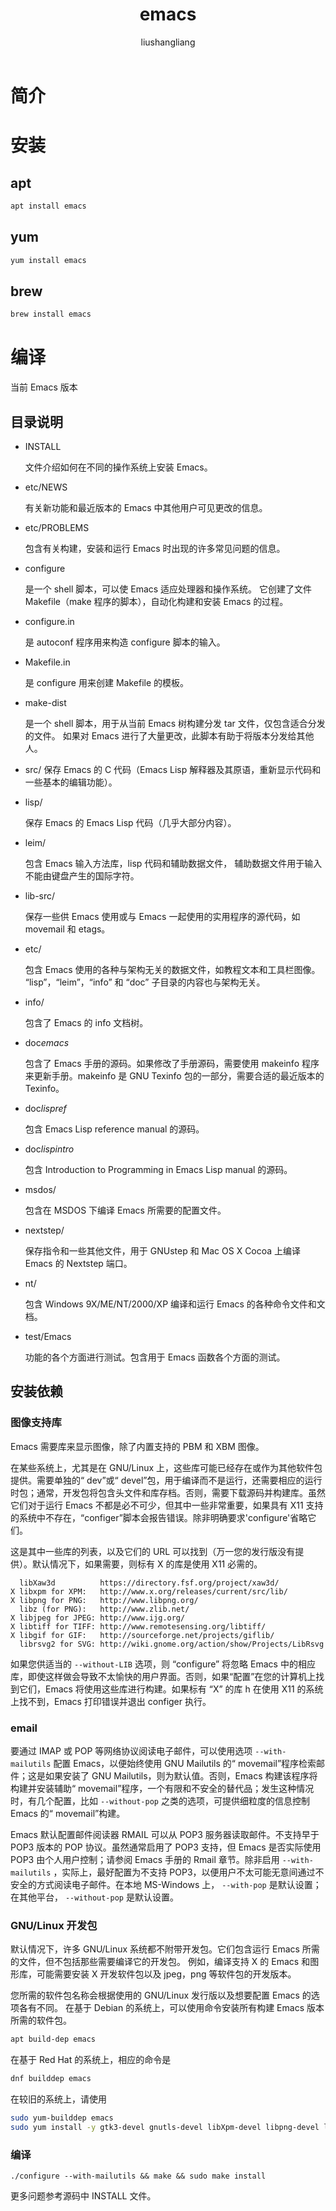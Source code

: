 # -*- coding:utf-8-*-
#+TITLE: emacs
#+AUTHOR: liushangliang
#+EMAIL: phenix3443+github@gmail.com

* 简介


* 安装
** apt
   #+BEGIN_SRC sh
apt install emacs
   #+END_SRC
** yum
   #+BEGIN_SRC sh
yum install emacs
   #+END_SRC
** brew
   #+BEGIN_SRC sh
brew install emacs
   #+END_SRC

* 编译
  当前 Emacs 版本 src_elisp[:exports results]{emacs-version}

** 目录说明
   + INSTALL

     文件介绍如何在不同的操作系统上安装 Emacs。

   + etc/NEWS

     有关新功能和最近版本的 Emacs 中其他用户可见更改的信息。

   + etc/PROBLEMS

     包含有关构建，安装和运行 Emacs 时出现的许多常见问题的信息。

   + configure

     是一个 shell 脚本，可以使 Emacs 适应处理器和操作系统。 它创建了文件 Makefile（make 程序的脚本），自动化构建和安装 Emacs 的过程。

   + configure.in

     是 autoconf 程序用来构造 configure 脚本的输入。

   + Makefile.in

     是 configure 用来创建 Makefile 的模板。

   + make-dist

     是一个 shell 脚本，用于从当前 Emacs 树构建分发 tar 文件，仅包含适合分发的文件。 如果对 Emacs 进行了大量更改，此脚本有助于将版本分发给其他人。

   + src/
     保存 Emacs 的 C 代码（Emacs Lisp 解释器及其原语，重新显示代码和一些基本的编辑功能）。

   + lisp/

     保存 Emacs 的 Emacs Lisp 代码（几乎大部分内容）。

   + leim/

     包含 Emacs 输入方法库，lisp 代码和辅助数据文件， 辅助数据文件用于输入不能由键盘产生的国际字符。

   + lib-src/

     保存一些供 Emacs 使用或与 Emacs 一起使用的实用程序的源代码，如 movemail 和 etags。

   + etc/

     包含 Emacs 使用的各种与架构无关的数据文件，如教程文本和工具栏图像。 “lisp”，“leim”，“info” 和 “doc” 子目录的内容也与架构无关。

   + info/

     包含了 Emacs 的 info 文档树。

   + doc/emacs/

     包含了 Emacs 手册的源码。如果修改了手册源码，需要使用 makeinfo 程序来更新手册。makeinfo 是 GNU Texinfo 包的一部分，需要合适的最近版本的 Texinfo。

   + doc/lispref/

     包含 Emacs Lisp reference manual 的源码。

   + doc/lispintro/

     包含 Introduction to Programming in Emacs Lisp manual 的源码。

   + msdos/

     包含在 MSDOS 下编译 Emacs 所需要的配置文件。

   + nextstep/

     保存指令和一些其他文件，用于 GNUstep 和 Mac OS X Cocoa 上编译 Emacs 的 Nextstep 端口。

   + nt/

     包含 Windows 9X/ME/NT/2000/XP 编译和运行 Emacs 的各种命令文件和文档。

   + test/Emacs

     功能的各个方面进行测试。包含用于 Emacs 函数各个方面的测试。

** 安装依赖

*** 图像支持库

    Emacs 需要库来显示图像，除了内置支持的 PBM 和 XBM 图像。

    在某些系统上，尤其是在 GNU/Linux 上，这些库可能已经存在或作为其他软件包提供。需要单独的“ dev”或“ devel”包，用于编译而不是运行，还需要相应的运行时包；通常，开发包将包含头文件和库存档。否则，需要下载源码并构建库。虽然它们对于运行 Emacs 不都是必不可少，但其中一些非常重要，如果具有 X11 支持的系统中不存在，“configer”脚本会报告错误。除非明确要求'configure'省略它们。

    这是其中一些库的列表，以及它们的 URL 可以找到（万一您的发行版没有提供）。默认情况下，如果需要，则标有 X 的库是使用 X11 必需的。

    #+begin_example
    libXaw3d          https://directory.fsf.org/project/xaw3d/
  X libxpm for XPM:   http://www.x.org/releases/current/src/lib/
  X libpng for PNG:   http://www.libpng.org/
    libz (for PNG):   http://www.zlib.net/
  X libjpeg for JPEG: http://www.ijg.org/
  X libtiff for TIFF: http://www.remotesensing.org/libtiff/
  X libgif for GIF:   http://sourceforge.net/projects/giflib/
    librsvg2 for SVG: http://wiki.gnome.org/action/show/Projects/LibRsvg
    #+end_example

    如果您供适当的 =--without-LIB= 选项，则 “configure” 将忽略 Emacs 中的相应库，即使这样做会导致不太愉快的用户界面。否则，如果“配置”在您的计算机上找到它们，Emacs 将使用这些库进行构建。如果标有 “X” 的库 h 在使用 X11 的系统上找不到，Emacs 打印错误并退出 configer 执行。

*** email
    要通过 IMAP 或 POP 等网络协议阅读电子邮件，可以使用选项 =--with-mailutils= 配置 Emacs，以便始终使用 GNU Mailutils 的“ movemail”程序检索邮件；这是如果安装了 GNU Mailutils，则为默认值。否则，Emacs 构建该程序将构建并安装辅助“ movemail”程序，一个有限和不安全的替代品；发生这种情况时，有几个配置，比如 =--without-pop= 之类的选项，可提供细粒度的信息控制 Emacs 的“ movemail”构建。

    Emacs 默认配置邮件阅读器 RMAIL 可以从 POP3 服务器读取邮件。不支持早于 POP3 版本的 POP 协议。虽然通常启用了 POP3 支持，但 Emacs 是否实际使用 POP3 由个人用户控制；请参阅 Emacs 手册的 Rmail 章节。除非启用 =--with-mailutils= ，实际上，最好配置为不支持 POP3，以便用户不太可能无意间通过不安全的方式阅读电子邮件。在本地 MS-Windows 上， =--with-pop= 是默认设置；在其他平台， =--without-pop= 是默认设置。


*** GNU/Linux 开发包

    默认情况下，许多 GNU/Linux 系统都不附带开发包。它们包含运行 Emacs 所需的文件，但不包括那些需要编译它的开发包。 例如，编译支持 X 的 Emacs
和图形库，可能需要安装 X 开发软件包以及 jpeg，png 等软件包的开发版本。

    您所需的软件包名称会根据使用的 GNU/Linux 发行版以及想要配置 Emacs 的选项各有不同。 在基于 Debian 的系统上，可以使用命令安装所有构建 Emacs 版本所需的软件包。
    #+BEGIN_SRC sh
apt build-dep emacs
    #+END_SRC

    在基于 Red Hat 的系统上，相应的命令是

    #+BEGIN_SRC sh
dnf builddep emacs
    #+END_SRC

    在较旧的系统上，请使用
    #+BEGIN_SRC sh
sudo yum-builddep emacs
sudo yum install -y gtk3-devel gnutls-devel libXpm-devel libpng-devel libtiff-devel libjpeg-devel ncurses-devel gpm-devel
    #+END_SRC


*** 编译

    #+BEGIN_SRC
./configure --with-mailutils && make && sudo make install
    #+END_SRC
    更多问题参考源码中 INSTALL 文件。
